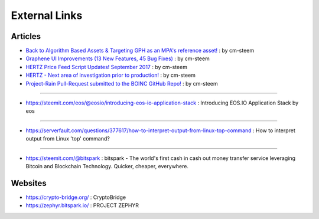 
.. _resource-external:

External Links
========================

Articles
-----------------------------

* `Back to Algorithm Based Assets & Targeting GPH as an MPA's reference asset! <https://steemit.com/bitshares/@cm-steem/back-to-algorithm-based-assets-and-targeting-bts-as-an-mpa-s-reference-asset>`_ : by cm-steem


* `Graphene UI Improvements (13 New Features, 45 Bug Fixes) <https://steemit.com/beyondbitcoin/@sc-steemit/bitshares-ui-improvements-13-new-features-45-bug-fixes>`_ : by cm-steem

* `HERTZ Price Feed Script Updates! September 2017 <https://steemit.com/bitshares/@cm-steem/hertz-price-feed-script-updates-september-2017>`_ : by cm-steem

* `HERTZ - Next area of investigation prior to production! <https://steemit.com/bitshares/@cm-steem/hertz-next-area-of-investigation-prior-to-production>`_ : by cm-steem

* `Project-Rain Pull-Request submitted to the BOINC GitHub Repo! <https://steemit.com/beyondbitcoin/@cm-steem/project-rain-pull-request-submitted-to-the-boinc-github-repo>`_ : by cm-steem

---------

* https://steemit.com/eos/@eosio/introducing-eos-io-application-stack : Introducing EOS.IO Application Stack by eos

----------

* https://serverfault.com/questions/377617/how-to-interpret-output-from-linux-top-command : How to interpret output from Linux 'top' command?

----------

* https://steemit.com/@bitspark : bitspark - The world's first cash in cash out money transfer service leveraging Bitcoin and Blockchain Technology. Quicker, cheaper, everywhere.


Websites
-------------------------

* https://crypto-bridge.org/ : CryptoBridge


* https://zephyr.bitspark.io/ : PROJECT ZEPHYR


